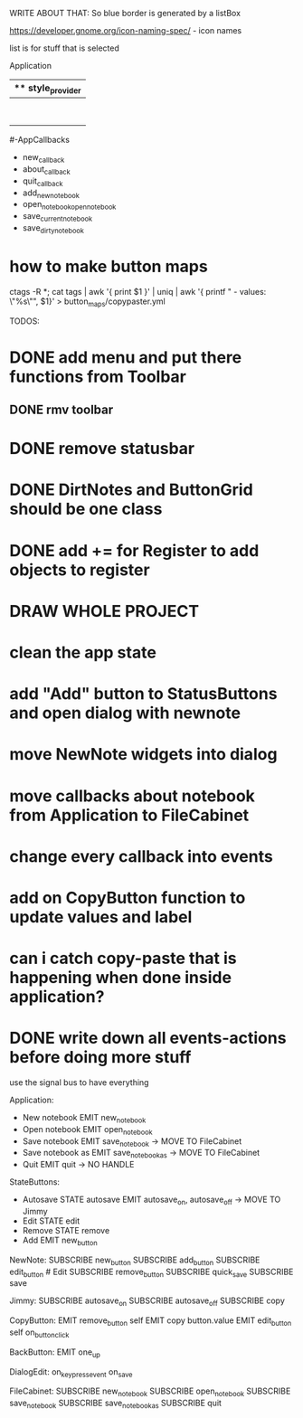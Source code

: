 WRITE ABOUT THAT:
So blue border is generated by  a listBox

https://developer.gnome.org/icon-naming-spec/ - icon names

list is for stuff that is selected


Application
|** style_provider
|--ApplicationWindow  - state set to NORMAL
|    |--Grid
|        |--Toolbar
            |- ToolButton (add)
            |- ToolButton (open)
            |- ToolButton (save_current)
            |- ToolButton (save_dirty_as)
|        |--MainFrame (Grid)
|        |      |--NewNote (Grid)
                        |- Entry
                        |- Button(QuickSave)
                        |- Button(Save)
                        |- TextView
|        |      |--FileCabinet (Notebook)
|        |              |- DirtyNotes (FlowBox)
                        |- ButtonGrid (FlowBox)
|        |--StatusBar
|
#-AppCallbacks
    - new_callback
    - about_callback
    - quit_callback
    - add_new_notebook
    - open_notebookopen_notebook
    - save_current_notebook
    - save_dirty_notebook




* how to make button maps

ctags -R *; cat tags | awk '{ print $1 }' | uniq | awk '{ printf "  - values: \"%s\"\n", $1}' > button_maps/copypaster.yml


TODOS:

* DONE add menu and put there functions from Toolbar
** DONE rmv toolbar
* DONE remove statusbar
* DONE DirtNotes and ButtonGrid should be one class
* DONE add += for Register to add objects to register

* DRAW WHOLE PROJECT

* clean the app state

* add "Add" button to StatusButtons and open dialog with newnote
* move NewNote widgets into dialog
* move callbacks about notebook from Application to FileCabinet

* change every callback into events
* add on CopyButton function to update values and label
* can i catch copy-paste that is happening when done inside application?

* DONE write down all events-actions before doing more stuff
use the signal bus to have everything


Application:
- New notebook      EMIT    new_notebook        
- Open notebook     EMIT    open_notebook       
- Save notebook     EMIT    save_notebook       -> MOVE TO FileCabinet
- Save notebook as  EMIT    save_notebook_as    -> MOVE TO FileCabinet
- Quit              EMIT    quit                -> NO HANDLE


StateButtons:
- Autosave           STATE autosave EMIT   autosave_on, autosave_off -> MOVE TO Jimmy
- Edit               STATE edit
- Remove             STATE remove
- Add                EMIT   new_button

NewNote:
SUBSCRIBE   new_button
SUBSCRIBE   add_button
SUBSCRIBE   edit_button     # Edit
SUBSCRIBE   remove_button
SUBSCRIBE   quick_save
SUBSCRIBE   save                 

Jimmy:
SUBSCRIBE   autosave_on
SUBSCRIBE   autosave_off
SUBSCRIBE   copy

CopyButton:
EMIT    remove_button   self
EMIT    copy    button.value
EMIT    edit_button self
on_button_click


BackButton:
EMIT    one_up

DialogEdit:
on_key_press_event 
on_save

FileCabinet:
SUBSCRIBE   new_notebook       
SUBSCRIBE   open_notebook
SUBSCRIBE   save_notebook       
SUBSCRIBE   save_notebook_as
SUBSCRIBE   quit




